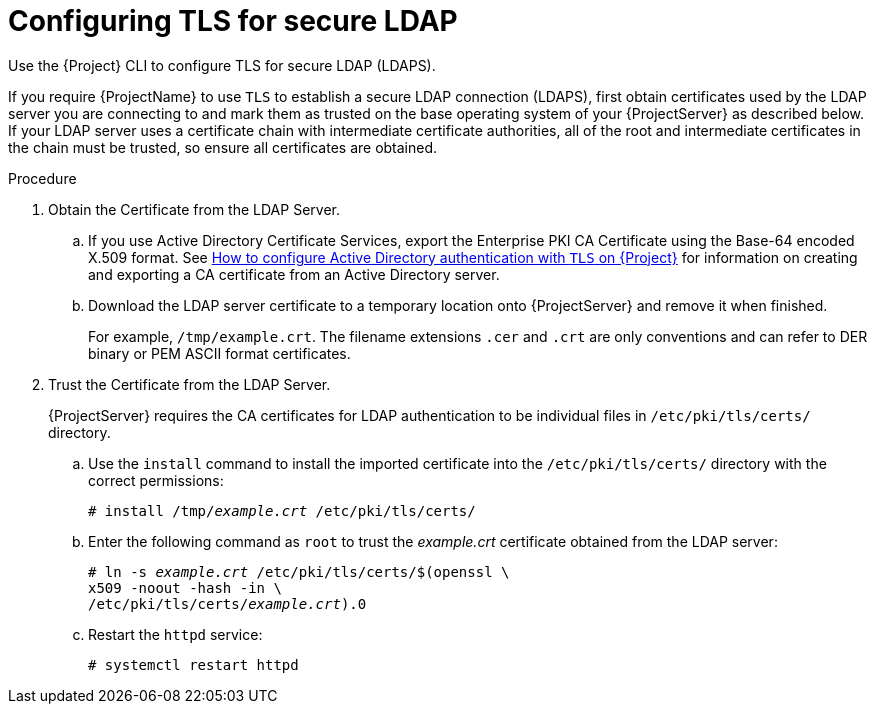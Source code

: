 [id="Configuring_TLS_for_Secure_LDAP_{context}"]
= Configuring TLS for secure LDAP

Use the {Project} CLI to configure TLS for secure LDAP (LDAPS).

If you require {ProjectName} to use `TLS` to establish a secure LDAP connection (LDAPS), first obtain certificates used by the LDAP server you are connecting to and mark them as trusted on the base operating system of your {ProjectServer} as described below.
If your LDAP server uses a certificate chain with intermediate certificate authorities, all of the root and intermediate certificates in the chain must be trusted, so ensure all certificates are obtained.

.Procedure
. Obtain the Certificate from the LDAP Server.
.. If you use Active Directory Certificate Services, export the Enterprise PKI CA Certificate using the Base-64 encoded X.509 format.
ifndef::orcharhino[]
See https://access.redhat.com/solutions/1498773[How to configure Active Directory authentication with `TLS` on {Project}] for information on creating and exporting a CA certificate from an Active Directory server.
endif::[]
.. Download the LDAP server certificate to a temporary location onto {ProjectServer} and remove it when finished.
+
For example, `/tmp/example.crt`.
The filename extensions `.cer` and `.crt` are only conventions and can refer to DER binary or PEM ASCII format certificates.
. Trust the Certificate from the LDAP Server.
+
{ProjectServer} requires the CA certificates for LDAP authentication to be individual files in `/etc/pki/tls/certs/` directory.

.. Use the `install` command to install the imported certificate into the `/etc/pki/tls/certs/` directory with the correct permissions:
+
[options="nowrap", subs="+quotes,verbatim,attributes"]
----
# install /tmp/_example.crt_ /etc/pki/tls/certs/
----
.. Enter the following command as `root` to trust the _example.crt_ certificate obtained from the LDAP server:
+
[options="nowrap", subs="+quotes,verbatim,attributes"]
----
# ln -s _example.crt_ /etc/pki/tls/certs/$(openssl \
x509 -noout -hash -in \
/etc/pki/tls/certs/_example.crt_).0
----
.. Restart the `httpd` service:
+
[options="nowrap", subs="+quotes,verbatim,attributes"]
----
# systemctl restart httpd
----
